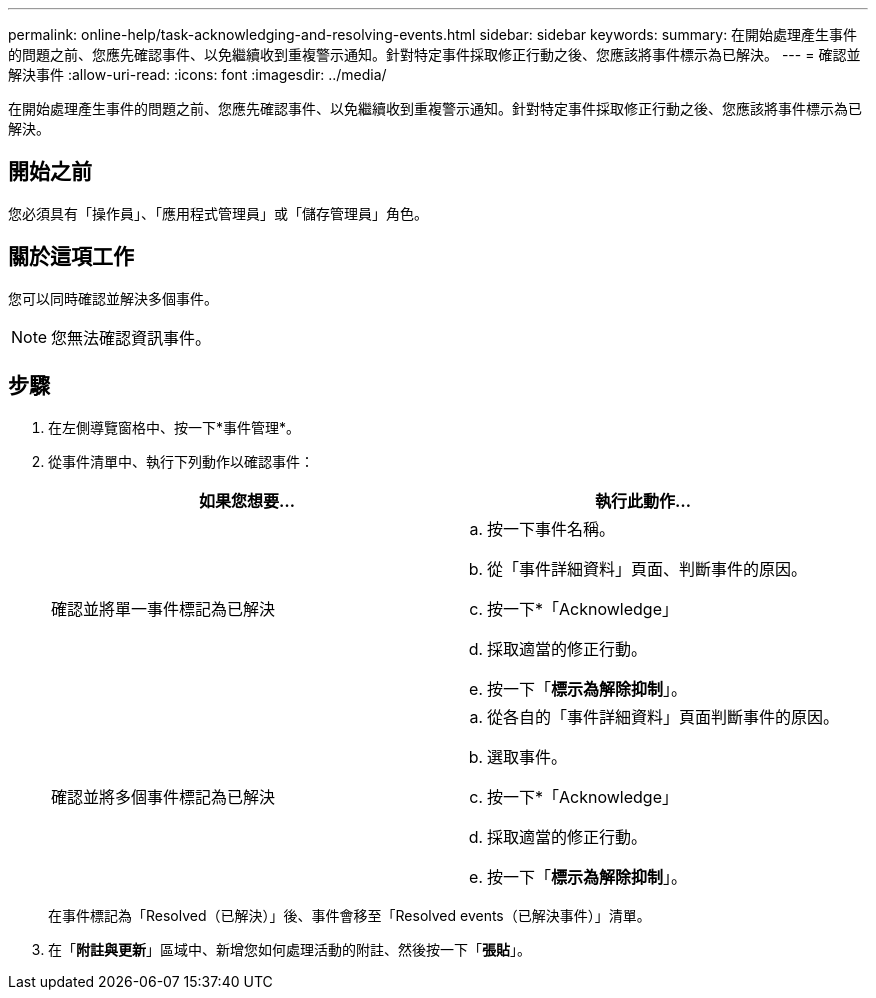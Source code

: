 ---
permalink: online-help/task-acknowledging-and-resolving-events.html 
sidebar: sidebar 
keywords:  
summary: 在開始處理產生事件的問題之前、您應先確認事件、以免繼續收到重複警示通知。針對特定事件採取修正行動之後、您應該將事件標示為已解決。 
---
= 確認並解決事件
:allow-uri-read: 
:icons: font
:imagesdir: ../media/


[role="lead"]
在開始處理產生事件的問題之前、您應先確認事件、以免繼續收到重複警示通知。針對特定事件採取修正行動之後、您應該將事件標示為已解決。



== 開始之前

您必須具有「操作員」、「應用程式管理員」或「儲存管理員」角色。



== 關於這項工作

您可以同時確認並解決多個事件。

[NOTE]
====
您無法確認資訊事件。

====


== 步驟

. 在左側導覽窗格中、按一下*事件管理*。
. 從事件清單中、執行下列動作以確認事件：
+
|===
| 如果您想要... | 執行此動作... 


 a| 
確認並將單一事件標記為已解決
 a| 
.. 按一下事件名稱。
.. 從「事件詳細資料」頁面、判斷事件的原因。
.. 按一下*「Acknowledge」
.. 採取適當的修正行動。
.. 按一下「*標示為解除抑制*」。




 a| 
確認並將多個事件標記為已解決
 a| 
.. 從各自的「事件詳細資料」頁面判斷事件的原因。
.. 選取事件。
.. 按一下*「Acknowledge」
.. 採取適當的修正行動。
.. 按一下「*標示為解除抑制*」。


|===
+
在事件標記為「Resolved（已解決）」後、事件會移至「Resolved events（已解決事件）」清單。

. 在「*附註與更新*」區域中、新增您如何處理活動的附註、然後按一下「*張貼*」。

